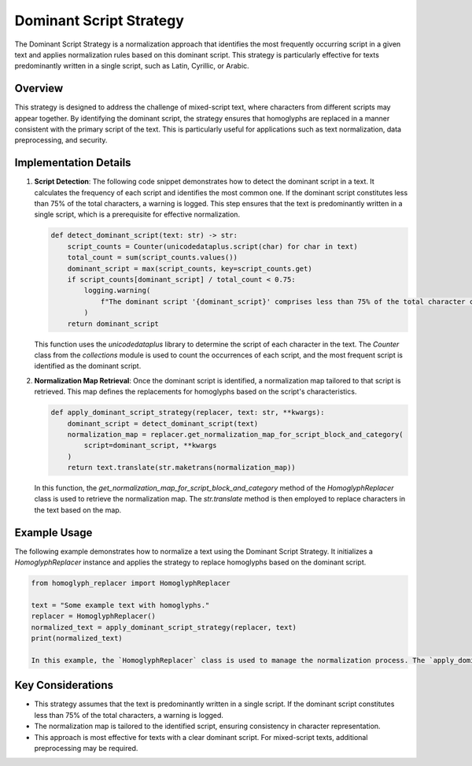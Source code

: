 Dominant Script Strategy
========================

The Dominant Script Strategy is a normalization approach that identifies the most frequently occurring script in a given text and applies normalization rules based on this dominant script. This strategy is particularly effective for texts predominantly written in a single script, such as Latin, Cyrillic, or Arabic.

Overview
--------

This strategy is designed to address the challenge of mixed-script text, where characters from different scripts may appear together. By identifying the dominant script, the strategy ensures that homoglyphs are replaced in a manner consistent with the primary script of the text. This is particularly useful for applications such as text normalization, data preprocessing, and security.

Implementation Details
-----------------------

1. **Script Detection**:
   The following code snippet demonstrates how to detect the dominant script in a text. It calculates the frequency of each script and identifies the most common one. If the dominant script constitutes less than 75% of the total characters, a warning is logged. This step ensures that the text is predominantly written in a single script, which is a prerequisite for effective normalization.

   .. code-block:: python

      def detect_dominant_script(text: str) -> str:
          script_counts = Counter(unicodedataplus.script(char) for char in text)
          total_count = sum(script_counts.values())
          dominant_script = max(script_counts, key=script_counts.get)
          if script_counts[dominant_script] / total_count < 0.75:
              logging.warning(
                  f"The dominant script '{dominant_script}' comprises less than 75% of the total character count."
              )
          return dominant_script

   This function uses the `unicodedataplus` library to determine the script of each character in the text. The `Counter` class from the `collections` module is used to count the occurrences of each script, and the most frequent script is identified as the dominant script.

2. **Normalization Map Retrieval**:
   Once the dominant script is identified, a normalization map tailored to that script is retrieved. This map defines the replacements for homoglyphs based on the script's characteristics.

   .. code-block:: python

      def apply_dominant_script_strategy(replacer, text: str, **kwargs):
          dominant_script = detect_dominant_script(text)
          normalization_map = replacer.get_normalization_map_for_script_block_and_category(
              script=dominant_script, **kwargs
          )
          return text.translate(str.maketrans(normalization_map))

   In this function, the `get_normalization_map_for_script_block_and_category` method of the `HomoglyphReplacer` class is used to retrieve the normalization map. The `str.translate` method is then employed to replace characters in the text based on the map.

Example Usage
-------------

The following example demonstrates how to normalize a text using the Dominant Script Strategy. It initializes a `HomoglyphReplacer` instance and applies the strategy to replace homoglyphs based on the dominant script.

.. code-block:: python

   from homoglyph_replacer import HomoglyphReplacer

   text = "Some example text with homoglyphs."
   replacer = HomoglyphReplacer()
   normalized_text = apply_dominant_script_strategy(replacer, text)
   print(normalized_text)

   In this example, the `HomoglyphReplacer` class is used to manage the normalization process. The `apply_dominant_script_strategy` function is called with the input text and the replacer instance, and the normalized text is printed.

Key Considerations
-------------------
- This strategy assumes that the text is predominantly written in a single script. If the dominant script constitutes less than 75% of the total characters, a warning is logged.
- The normalization map is tailored to the identified script, ensuring consistency in character representation.
- This approach is most effective for texts with a clear dominant script. For mixed-script texts, additional preprocessing may be required.